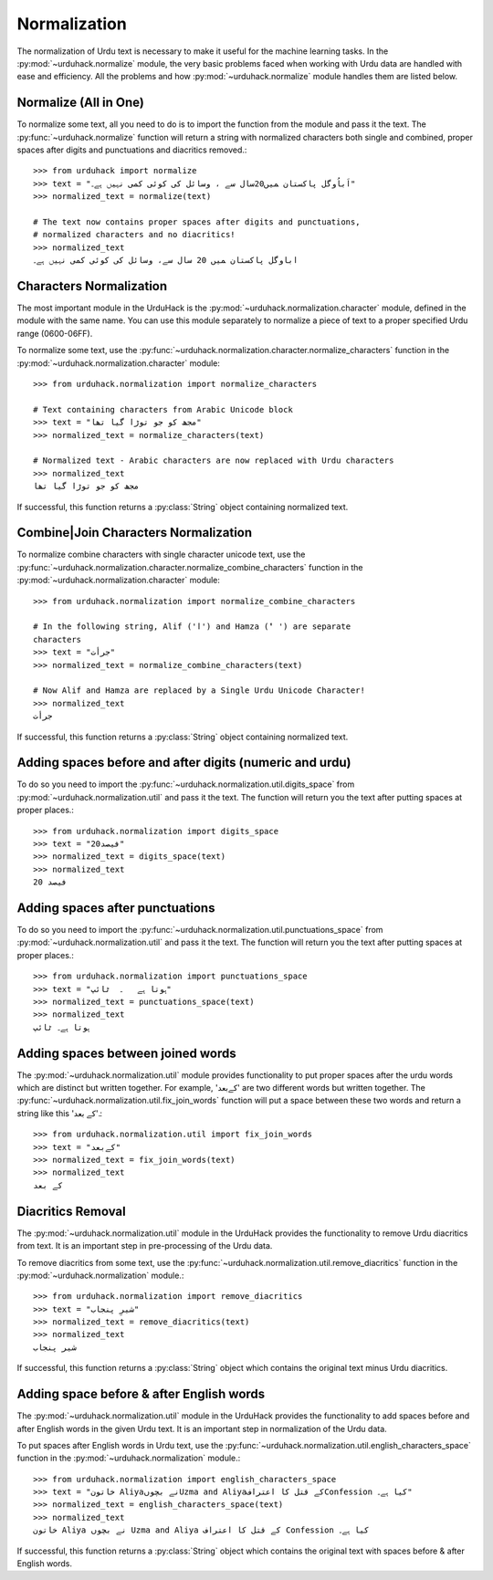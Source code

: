 Normalization
==============

The normalization of Urdu text is necessary to make it useful for the machine
learning tasks. In the :py:mod:`~urduhack.normalize` module, the very basic
problems faced when working with Urdu data are handled with ease and
efficiency. All the problems and how :py:mod:`~urduhack.normalize` module handles
them are listed below.

Normalize (All in One)
-----------------------

To normalize some text, all you need to do is to import the
function from the module and pass it the text. The :py:func:`~urduhack.normalize`
function will return a string with normalized characters both
single and combined, proper spaces after digits and punctuations and
diacritics removed.::

   >>> from urduhack import normalize
   >>> text = "اَباُوگل پاکستان ﻤﯿﮟ20سال ﺳﮯ ، وسائل کی کوئی کمی نہیں ﮨﮯ۔"
   >>> normalized_text = normalize(text)

   # The text now contains proper spaces after digits and punctuations,
   # normalized characters and no diacritics!
   >>> normalized_text
   اباوگل پاکستان ﻤﯿﮟ 20 سال ﺳﮯ، وسائل کی کوئی کمی نہیں ﮨﮯ۔


Characters Normalization
-------------------------

The most important module in the UrduHack is the :py:mod:`~urduhack.normalization.character` module,
defined in the module with the same name. You can use this module separately to normalize
a piece of text to a proper specified Urdu range (0600-06FF).

To normalize some text, use the :py:func:`~urduhack.normalization.character.normalize_characters` function
in the :py:mod:`~urduhack.normalization.character` module::

    >>> from urduhack.normalization import normalize_characters

    # Text containing characters from Arabic Unicode block
    >>> text = "مجھ کو جو توڑا گیا تھا"
    >>> normalized_text = normalize_characters(text)

    # Normalized text - Arabic characters are now replaced with Urdu characters
    >>> normalized_text
    مجھ کو جو توڑا گیا تھا

If successful, this function returns a :py:class:`String` object containing
normalized text.

Combine|Join Characters Normalization
--------------------------------------

To normalize combine characters with single character unicode text, use the :py:func:`~urduhack.normalization.character.normalize_combine_characters`
function in the :py:mod:`~urduhack.normalization.character` module::

    >>> from urduhack.normalization import normalize_combine_characters

    # In the following string, Alif ('ا') and Hamza ('ٔ ') are separate
    characters
    >>> text = "جرأت"
    >>> normalized_text = normalize_combine_characters(text)

    # Now Alif and Hamza are replaced by a Single Urdu Unicode Character!
    >>> normalized_text
    جرأت

If successful, this function returns a :py:class:`String` object containing
normalized text.


Adding spaces before and after digits (numeric and urdu)
---------------------------------------------------------

To do so you need to import the :py:func:`~urduhack.normalization.util.digits_space` from
:py:mod:`~urduhack.normalization.util` and pass it the text. The function will return you
the text after putting spaces at proper places.::

    >>> from urduhack.normalization import digits_space
    >>> text = "20فیصد"
    >>> normalized_text = digits_space(text)
    >>> normalized_text
    20 فیصد

Adding spaces after punctuations
---------------------------------

To do so you need to import the :py:func:`~urduhack.normalization.util.punctuations_space` from
:py:mod:`~urduhack.normalization.util` and pass it the text. The function will return you
the text after putting spaces at proper places.::

    >>> from urduhack.normalization import punctuations_space
    >>> text = "ہوتا ہے   ۔  ٹائپ"
    >>> normalized_text = punctuations_space(text)
    >>> normalized_text
    ہوتا ہے۔ ٹائپ

Adding spaces between joined words
-----------------------------------

The :py:mod:`~urduhack.normalization.util` module provides functionality
to put proper spaces after the urdu words which are distinct but written together.
For example, 'کےبعد' are two different words but written together. The
:py:func:`~urduhack.normalization.util.fix_join_words` function will put
a space between these two words and return a string like this 'کے بعد'.::

    >>> from urduhack.normalization.util import fix_join_words
    >>> text = "کےبعد"
    >>> normalized_text = fix_join_words(text)
    >>> normalized_text
    کے بعد

Diacritics Removal
-------------------

The :py:mod:`~urduhack.normalization.util` module in the UrduHack provides
the functionality to remove Urdu diacritics from text. It is an important
step in pre-processing of the Urdu data.

To remove diacritics from some text, use the :py:func:`~urduhack.normalization.util.remove_diacritics` function
in the :py:mod:`~urduhack.normalization` module.::

    >>> from urduhack.normalization import remove_diacritics
    >>> text = "شیرِ پنجاب"
    >>> normalized_text = remove_diacritics(text)
    >>> normalized_text
    شیر پنجاب

If successful, this function returns a :py:class:`String` object which
contains the original text minus Urdu diacritics.

Adding space before & after English words
-----------------------------------------

The :py:mod:`~urduhack.normalization.util` module in the UrduHack provides
the functionality to add spaces before and after English words in the given
Urdu text. It is an important step in normalization of the Urdu data.

To put spaces after English words in Urdu text, use the :py:func:`~urduhack.normalization.util.english_characters_space` function
in the :py:mod:`~urduhack.normalization` module.::

    >>> from urduhack.normalization import english_characters_space
    >>> text = "خاتون Aliyaنے بچوںUzma and Aliyaکے قتل کا اعترافConfession کیا ہے۔"
    >>> normalized_text = english_characters_space(text)
    >>> normalized_text
    خاتون Aliya نے بچوں Uzma and Aliya کے قتل کا اعتراف Confession کیا ہے۔

If successful, this function returns a :py:class:`String` object which
contains the original text with spaces before & after English words.